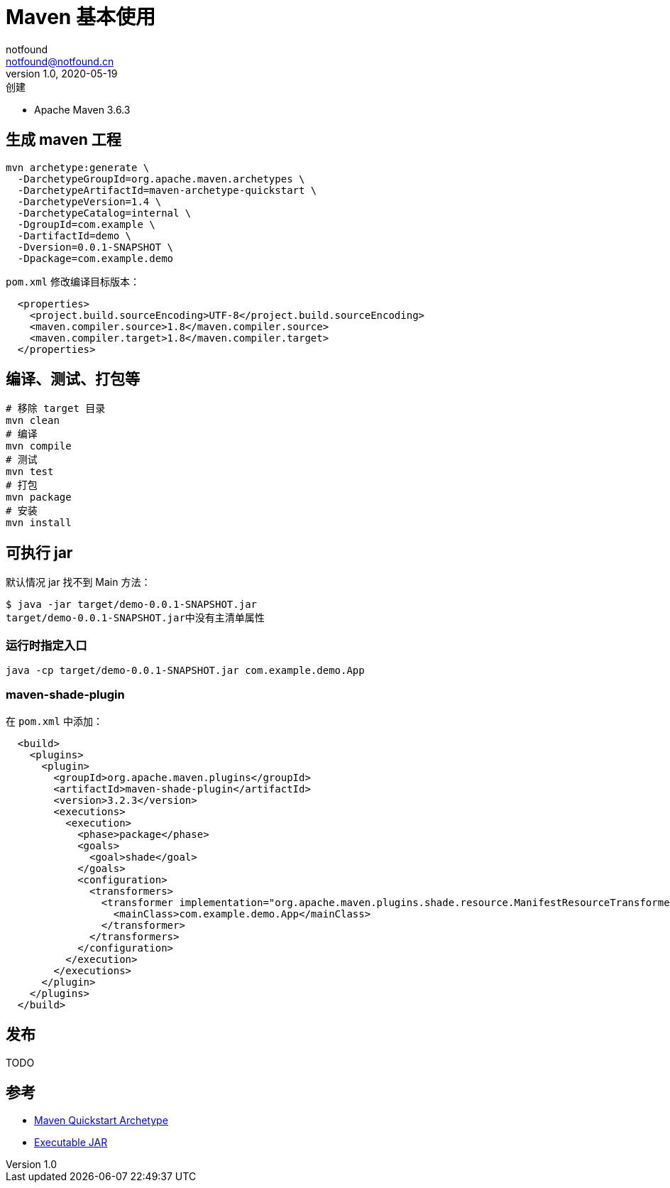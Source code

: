 = Maven 基本使用
notfound <notfound@notfound.cn>
1.0, 2020-05-19: 创建
:sectanchors:

:page-slug: maven-basic
:page-category: java

* Apache Maven 3.6.3

== 生成 maven 工程

[source,bash]
----
mvn archetype:generate \
  -DarchetypeGroupId=org.apache.maven.archetypes \
  -DarchetypeArtifactId=maven-archetype-quickstart \
  -DarchetypeVersion=1.4 \
  -DarchetypeCatalog=internal \
  -DgroupId=com.example \
  -DartifactId=demo \
  -Dversion=0.0.1-SNAPSHOT \
  -Dpackage=com.example.demo
----

`pom.xml` 修改编译目标版本：

[source,xml]
----
  <properties>
    <project.build.sourceEncoding>UTF-8</project.build.sourceEncoding>
    <maven.compiler.source>1.8</maven.compiler.source>
    <maven.compiler.target>1.8</maven.compiler.target>
  </properties>
----

== 编译、测试、打包等

[source,bash]
----
# 移除 target 目录
mvn clean
# 编译
mvn compile
# 测试
mvn test
# 打包
mvn package
# 安装
mvn install
----

== 可执行 jar

默认情况 jar 找不到 Main 方法：

[source,text]
----
$ java -jar target/demo-0.0.1-SNAPSHOT.jar
target/demo-0.0.1-SNAPSHOT.jar中没有主清单属性
----

=== 运行时指定入口

[source,text]
----
java -cp target/demo-0.0.1-SNAPSHOT.jar com.example.demo.App
----

=== maven-shade-plugin

在 `pom.xml` 中添加：

[source,xml]
----
  <build>
    <plugins>
      <plugin>
        <groupId>org.apache.maven.plugins</groupId>
        <artifactId>maven-shade-plugin</artifactId>
        <version>3.2.3</version>
        <executions>
          <execution>
            <phase>package</phase>
            <goals>
              <goal>shade</goal>
            </goals>
            <configuration>
              <transformers>
                <transformer implementation="org.apache.maven.plugins.shade.resource.ManifestResourceTransformer">
                  <mainClass>com.example.demo.App</mainClass>
                </transformer>
              </transformers>
            </configuration>
          </execution>
        </executions>
      </plugin>
    </plugins>
  </build>
----

== 发布

TODO

== 参考

* http://maven.apache.org/archetypes/maven-archetype-quickstart/[Maven Quickstart Archetype]
* http://maven.apache.org/plugins/maven-shade-plugin/examples/executable-jar.html[Executable JAR]
